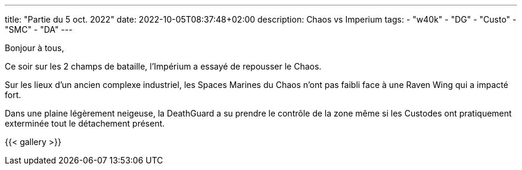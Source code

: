 ---
title: "Partie du 5 oct. 2022"
date: 2022-10-05T08:37:48+02:00
description: Chaos vs Imperium
tags:
    - "w40k"
    - "DG"
    - "Custo"
    - "SMC"
    - "DA"
---

Bonjour à tous,

Ce soir sur les 2 champs de bataille, l'Impérium a essayé de repousser le Chaos.

Sur les lieux d'un ancien complexe industriel, les Spaces Marines du Chaos n'ont pas faibli face à une Raven Wing qui a impacté fort.

Dans une plaine légèrement neigeuse, la DeathGuard a su prendre le contrôle de la zone même si les Custodes ont pratiquement exterminée tout le détachement présent.



{{< gallery >}}
